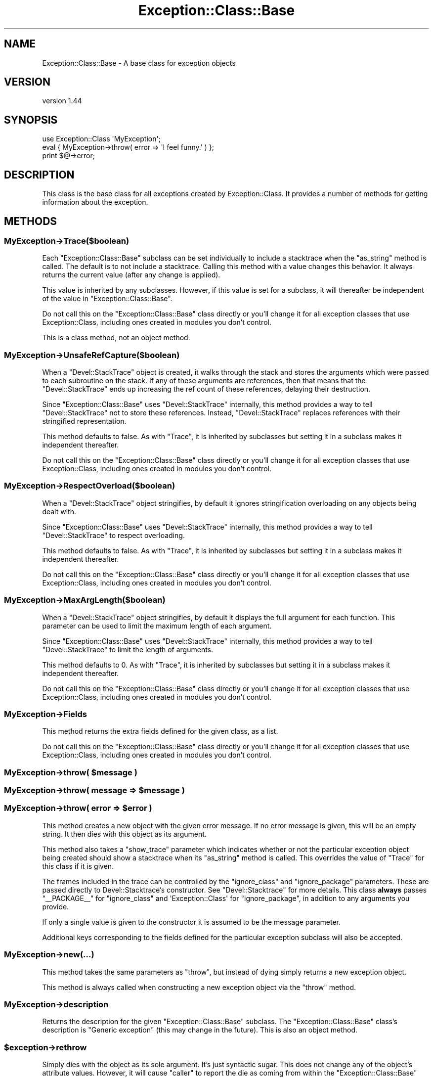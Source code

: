 .\" Automatically generated by Pod::Man 2.27 (Pod::Simple 3.28)
.\"
.\" Standard preamble:
.\" ========================================================================
.de Sp \" Vertical space (when we can't use .PP)
.if t .sp .5v
.if n .sp
..
.de Vb \" Begin verbatim text
.ft CW
.nf
.ne \\$1
..
.de Ve \" End verbatim text
.ft R
.fi
..
.\" Set up some character translations and predefined strings.  \*(-- will
.\" give an unbreakable dash, \*(PI will give pi, \*(L" will give a left
.\" double quote, and \*(R" will give a right double quote.  \*(C+ will
.\" give a nicer C++.  Capital omega is used to do unbreakable dashes and
.\" therefore won't be available.  \*(C` and \*(C' expand to `' in nroff,
.\" nothing in troff, for use with C<>.
.tr \(*W-
.ds C+ C\v'-.1v'\h'-1p'\s-2+\h'-1p'+\s0\v'.1v'\h'-1p'
.ie n \{\
.    ds -- \(*W-
.    ds PI pi
.    if (\n(.H=4u)&(1m=24u) .ds -- \(*W\h'-12u'\(*W\h'-12u'-\" diablo 10 pitch
.    if (\n(.H=4u)&(1m=20u) .ds -- \(*W\h'-12u'\(*W\h'-8u'-\"  diablo 12 pitch
.    ds L" ""
.    ds R" ""
.    ds C` ""
.    ds C' ""
'br\}
.el\{\
.    ds -- \|\(em\|
.    ds PI \(*p
.    ds L" ``
.    ds R" ''
.    ds C`
.    ds C'
'br\}
.\"
.\" Escape single quotes in literal strings from groff's Unicode transform.
.ie \n(.g .ds Aq \(aq
.el       .ds Aq '
.\"
.\" If the F register is turned on, we'll generate index entries on stderr for
.\" titles (.TH), headers (.SH), subsections (.SS), items (.Ip), and index
.\" entries marked with X<> in POD.  Of course, you'll have to process the
.\" output yourself in some meaningful fashion.
.\"
.\" Avoid warning from groff about undefined register 'F'.
.de IX
..
.nr rF 0
.if \n(.g .if rF .nr rF 1
.if (\n(rF:(\n(.g==0)) \{
.    if \nF \{
.        de IX
.        tm Index:\\$1\t\\n%\t"\\$2"
..
.        if !\nF==2 \{
.            nr % 0
.            nr F 2
.        \}
.    \}
.\}
.rr rF
.\"
.\" Accent mark definitions (@(#)ms.acc 1.5 88/02/08 SMI; from UCB 4.2).
.\" Fear.  Run.  Save yourself.  No user-serviceable parts.
.    \" fudge factors for nroff and troff
.if n \{\
.    ds #H 0
.    ds #V .8m
.    ds #F .3m
.    ds #[ \f1
.    ds #] \fP
.\}
.if t \{\
.    ds #H ((1u-(\\\\n(.fu%2u))*.13m)
.    ds #V .6m
.    ds #F 0
.    ds #[ \&
.    ds #] \&
.\}
.    \" simple accents for nroff and troff
.if n \{\
.    ds ' \&
.    ds ` \&
.    ds ^ \&
.    ds , \&
.    ds ~ ~
.    ds /
.\}
.if t \{\
.    ds ' \\k:\h'-(\\n(.wu*8/10-\*(#H)'\'\h"|\\n:u"
.    ds ` \\k:\h'-(\\n(.wu*8/10-\*(#H)'\`\h'|\\n:u'
.    ds ^ \\k:\h'-(\\n(.wu*10/11-\*(#H)'^\h'|\\n:u'
.    ds , \\k:\h'-(\\n(.wu*8/10)',\h'|\\n:u'
.    ds ~ \\k:\h'-(\\n(.wu-\*(#H-.1m)'~\h'|\\n:u'
.    ds / \\k:\h'-(\\n(.wu*8/10-\*(#H)'\z\(sl\h'|\\n:u'
.\}
.    \" troff and (daisy-wheel) nroff accents
.ds : \\k:\h'-(\\n(.wu*8/10-\*(#H+.1m+\*(#F)'\v'-\*(#V'\z.\h'.2m+\*(#F'.\h'|\\n:u'\v'\*(#V'
.ds 8 \h'\*(#H'\(*b\h'-\*(#H'
.ds o \\k:\h'-(\\n(.wu+\w'\(de'u-\*(#H)/2u'\v'-.3n'\*(#[\z\(de\v'.3n'\h'|\\n:u'\*(#]
.ds d- \h'\*(#H'\(pd\h'-\w'~'u'\v'-.25m'\f2\(hy\fP\v'.25m'\h'-\*(#H'
.ds D- D\\k:\h'-\w'D'u'\v'-.11m'\z\(hy\v'.11m'\h'|\\n:u'
.ds th \*(#[\v'.3m'\s+1I\s-1\v'-.3m'\h'-(\w'I'u*2/3)'\s-1o\s+1\*(#]
.ds Th \*(#[\s+2I\s-2\h'-\w'I'u*3/5'\v'-.3m'o\v'.3m'\*(#]
.ds ae a\h'-(\w'a'u*4/10)'e
.ds Ae A\h'-(\w'A'u*4/10)'E
.    \" corrections for vroff
.if v .ds ~ \\k:\h'-(\\n(.wu*9/10-\*(#H)'\s-2\u~\d\s+2\h'|\\n:u'
.if v .ds ^ \\k:\h'-(\\n(.wu*10/11-\*(#H)'\v'-.4m'^\v'.4m'\h'|\\n:u'
.    \" for low resolution devices (crt and lpr)
.if \n(.H>23 .if \n(.V>19 \
\{\
.    ds : e
.    ds 8 ss
.    ds o a
.    ds d- d\h'-1'\(ga
.    ds D- D\h'-1'\(hy
.    ds th \o'bp'
.    ds Th \o'LP'
.    ds ae ae
.    ds Ae AE
.\}
.rm #[ #] #H #V #F C
.\" ========================================================================
.\"
.IX Title "Exception::Class::Base 3"
.TH Exception::Class::Base 3 "2017-12-10" "perl v5.18.4" "User Contributed Perl Documentation"
.\" For nroff, turn off justification.  Always turn off hyphenation; it makes
.\" way too many mistakes in technical documents.
.if n .ad l
.nh
.SH "NAME"
Exception::Class::Base \- A base class for exception objects
.SH "VERSION"
.IX Header "VERSION"
version 1.44
.SH "SYNOPSIS"
.IX Header "SYNOPSIS"
.Vb 1
\&  use Exception::Class \*(AqMyException\*(Aq;
\&
\&  eval { MyException\->throw( error => \*(AqI feel funny.\*(Aq ) };
\&
\&  print $@\->error;
.Ve
.SH "DESCRIPTION"
.IX Header "DESCRIPTION"
This class is the base class for all exceptions created by
Exception::Class. It provides a number of methods for getting information
about the exception.
.SH "METHODS"
.IX Header "METHODS"
.SS "MyException\->Trace($boolean)"
.IX Subsection "MyException->Trace($boolean)"
Each \f(CW\*(C`Exception::Class::Base\*(C'\fR subclass can be set individually to include a
stacktrace when the \f(CW\*(C`as_string\*(C'\fR method is called. The default is to not
include a stacktrace. Calling this method with a value changes this
behavior. It always returns the current value (after any change is applied).
.PP
This value is inherited by any subclasses. However, if this value is set for a
subclass, it will thereafter be independent of the value in
\&\f(CW\*(C`Exception::Class::Base\*(C'\fR.
.PP
Do not call this on the \f(CW\*(C`Exception::Class::Base\*(C'\fR class directly or you'll
change it for all exception classes that use Exception::Class, including
ones created in modules you don't control.
.PP
This is a class method, not an object method.
.SS "MyException\->UnsafeRefCapture($boolean)"
.IX Subsection "MyException->UnsafeRefCapture($boolean)"
When a \f(CW\*(C`Devel::StackTrace\*(C'\fR object is created, it walks through the stack and
stores the arguments which were passed to each subroutine on the stack. If any
of these arguments are references, then that means that the
\&\f(CW\*(C`Devel::StackTrace\*(C'\fR ends up increasing the ref count of these references,
delaying their destruction.
.PP
Since \f(CW\*(C`Exception::Class::Base\*(C'\fR uses \f(CW\*(C`Devel::StackTrace\*(C'\fR internally, this
method provides a way to tell \f(CW\*(C`Devel::StackTrace\*(C'\fR not to store these
references. Instead, \f(CW\*(C`Devel::StackTrace\*(C'\fR replaces references with their
stringified representation.
.PP
This method defaults to false. As with \f(CW\*(C`Trace\*(C'\fR, it is inherited by subclasses
but setting it in a subclass makes it independent thereafter.
.PP
Do not call this on the \f(CW\*(C`Exception::Class::Base\*(C'\fR class directly or you'll
change it for all exception classes that use Exception::Class, including
ones created in modules you don't control.
.SS "MyException\->RespectOverload($boolean)"
.IX Subsection "MyException->RespectOverload($boolean)"
When a \f(CW\*(C`Devel::StackTrace\*(C'\fR object stringifies, by default it ignores
stringification overloading on any objects being dealt with.
.PP
Since \f(CW\*(C`Exception::Class::Base\*(C'\fR uses \f(CW\*(C`Devel::StackTrace\*(C'\fR internally, this
method provides a way to tell \f(CW\*(C`Devel::StackTrace\*(C'\fR to respect overloading.
.PP
This method defaults to false. As with \f(CW\*(C`Trace\*(C'\fR, it is inherited by subclasses
but setting it in a subclass makes it independent thereafter.
.PP
Do not call this on the \f(CW\*(C`Exception::Class::Base\*(C'\fR class directly or you'll
change it for all exception classes that use Exception::Class, including
ones created in modules you don't control.
.SS "MyException\->MaxArgLength($boolean)"
.IX Subsection "MyException->MaxArgLength($boolean)"
When a \f(CW\*(C`Devel::StackTrace\*(C'\fR object stringifies, by default it displays the
full argument for each function. This parameter can be used to limit the
maximum length of each argument.
.PP
Since \f(CW\*(C`Exception::Class::Base\*(C'\fR uses \f(CW\*(C`Devel::StackTrace\*(C'\fR internally, this
method provides a way to tell \f(CW\*(C`Devel::StackTrace\*(C'\fR to limit the length of
arguments.
.PP
This method defaults to 0. As with \f(CW\*(C`Trace\*(C'\fR, it is inherited by subclasses but
setting it in a subclass makes it independent thereafter.
.PP
Do not call this on the \f(CW\*(C`Exception::Class::Base\*(C'\fR class directly or you'll
change it for all exception classes that use Exception::Class, including
ones created in modules you don't control.
.SS "MyException\->Fields"
.IX Subsection "MyException->Fields"
This method returns the extra fields defined for the given class, as a list.
.PP
Do not call this on the \f(CW\*(C`Exception::Class::Base\*(C'\fR class directly or you'll
change it for all exception classes that use Exception::Class, including
ones created in modules you don't control.
.ie n .SS "MyException\->throw( $message )"
.el .SS "MyException\->throw( \f(CW$message\fP )"
.IX Subsection "MyException->throw( $message )"
.ie n .SS "MyException\->throw( message => $message )"
.el .SS "MyException\->throw( message => \f(CW$message\fP )"
.IX Subsection "MyException->throw( message => $message )"
.ie n .SS "MyException\->throw( error => $error )"
.el .SS "MyException\->throw( error => \f(CW$error\fP )"
.IX Subsection "MyException->throw( error => $error )"
This method creates a new object with the given error message. If no error
message is given, this will be an empty string. It then dies with this object
as its argument.
.PP
This method also takes a \f(CW\*(C`show_trace\*(C'\fR parameter which indicates whether or
not the particular exception object being created should show a stacktrace
when its \f(CW\*(C`as_string\*(C'\fR method is called. This overrides the value of \f(CW\*(C`Trace\*(C'\fR
for this class if it is given.
.PP
The frames included in the trace can be controlled by the \f(CW\*(C`ignore_class\*(C'\fR and
\&\f(CW\*(C`ignore_package\*(C'\fR parameters. These are passed directly to Devel::Stacktrace's
constructor. See \f(CW\*(C`Devel::Stacktrace\*(C'\fR for more details. This class \fBalways\fR
passes \f(CW\*(C`_\|_PACKAGE_\|_\*(C'\fR for \f(CW\*(C`ignore_class\*(C'\fR and \f(CW\*(AqException::Class\*(Aq\fR for
\&\f(CW\*(C`ignore_package\*(C'\fR, in addition to any arguments you provide.
.PP
If only a single value is given to the constructor it is assumed to be the
message parameter.
.PP
Additional keys corresponding to the fields defined for the particular
exception subclass will also be accepted.
.SS "MyException\->new(...)"
.IX Subsection "MyException->new(...)"
This method takes the same parameters as \f(CW\*(C`throw\*(C'\fR, but instead of dying simply
returns a new exception object.
.PP
This method is always called when constructing a new exception object via the
\&\f(CW\*(C`throw\*(C'\fR method.
.SS "MyException\->description"
.IX Subsection "MyException->description"
Returns the description for the given \f(CW\*(C`Exception::Class::Base\*(C'\fR subclass. The
\&\f(CW\*(C`Exception::Class::Base\*(C'\fR class's description is \*(L"Generic exception\*(R" (this may
change in the future). This is also an object method.
.ie n .SS "$exception\->rethrow"
.el .SS "\f(CW$exception\fP\->rethrow"
.IX Subsection "$exception->rethrow"
Simply dies with the object as its sole argument. It's just syntactic
sugar. This does not change any of the object's attribute values.  However, it
will cause \f(CW\*(C`caller\*(C'\fR to report the die as coming from within the
\&\f(CW\*(C`Exception::Class::Base\*(C'\fR class rather than where rethrow was called.
.PP
Of course, you always have access to the original stacktrace for the exception
object.
.ie n .SS "$exception\->message"
.el .SS "\f(CW$exception\fP\->message"
.IX Subsection "$exception->message"
.ie n .SS "$exception\->error"
.el .SS "\f(CW$exception\fP\->error"
.IX Subsection "$exception->error"
Returns the error/message associated with the exception.
.ie n .SS "$exception\->pid"
.el .SS "\f(CW$exception\fP\->pid"
.IX Subsection "$exception->pid"
Returns the pid at the time the exception was thrown.
.ie n .SS "$exception\->uid"
.el .SS "\f(CW$exception\fP\->uid"
.IX Subsection "$exception->uid"
Returns the real user id at the time the exception was thrown.
.ie n .SS "$exception\->gid"
.el .SS "\f(CW$exception\fP\->gid"
.IX Subsection "$exception->gid"
Returns the real group id at the time the exception was thrown.
.ie n .SS "$exception\->euid"
.el .SS "\f(CW$exception\fP\->euid"
.IX Subsection "$exception->euid"
Returns the effective user id at the time the exception was thrown.
.ie n .SS "$exception\->egid"
.el .SS "\f(CW$exception\fP\->egid"
.IX Subsection "$exception->egid"
Returns the effective group id at the time the exception was thrown.
.ie n .SS "$exception\->time"
.el .SS "\f(CW$exception\fP\->time"
.IX Subsection "$exception->time"
Returns the time in seconds since the epoch at the time the exception was
thrown.
.ie n .SS "$exception\->package"
.el .SS "\f(CW$exception\fP\->package"
.IX Subsection "$exception->package"
Returns the package from which the exception was thrown.
.ie n .SS "$exception\->file"
.el .SS "\f(CW$exception\fP\->file"
.IX Subsection "$exception->file"
Returns the file within which the exception was thrown.
.ie n .SS "$exception\->line"
.el .SS "\f(CW$exception\fP\->line"
.IX Subsection "$exception->line"
Returns the line where the exception was thrown.
.ie n .SS "$exception\->context_hash"
.el .SS "\f(CW$exception\fP\->context_hash"
.IX Subsection "$exception->context_hash"
Returns a hash reference with the following keys:
.IP "\(bu" 4
time
.IP "\(bu" 4
pid
.IP "\(bu" 4
uid
.IP "\(bu" 4
euid
.IP "\(bu" 4
gid
.IP "\(bu" 4
egid
.ie n .SS "$exception\->field_hash"
.el .SS "\f(CW$exception\fP\->field_hash"
.IX Subsection "$exception->field_hash"
Returns a hash reference where the keys are any fields defined for the
exception class and the values are the values associated with the field in the
given object.
.ie n .SS "$exception\->trace"
.el .SS "\f(CW$exception\fP\->trace"
.IX Subsection "$exception->trace"
Returns the trace object associated with the object.
.ie n .SS "$exception\->show_trace($boolean)"
.el .SS "\f(CW$exception\fP\->show_trace($boolean)"
.IX Subsection "$exception->show_trace($boolean)"
This method can be used to set whether or not a stack trace is included when
the as_string method is called or the object is stringified.
.ie n .SS "$exception\->as_string"
.el .SS "\f(CW$exception\fP\->as_string"
.IX Subsection "$exception->as_string"
Returns a string form of the error message (something like what you'd expect
from die). If the class or object is set to show traces then then the full
trace is also included. The result looks like \f(CW\*(C`Carp::confess\*(C'\fR.
.ie n .SS "$exception\->full_message"
.el .SS "\f(CW$exception\fP\->full_message"
.IX Subsection "$exception->full_message"
Called by the \f(CW\*(C`as_string\*(C'\fR method to get the message. By default, this is the
same as calling the \f(CW\*(C`message\*(C'\fR method, but may be overridden by a
subclass. See below for details.
.SH "LIGHTWEIGHT EXCEPTIONS"
.IX Header "LIGHTWEIGHT EXCEPTIONS"
A lightweight exception is one which records no information about its context
when it is created. This can be achieved by setting \f(CW\*(C`$class\->NoContextInfo\*(C'\fR to a true value.
.PP
You can make this the default for a class of exceptions by setting it after
creating the class:
.PP
.Vb 4
\&  use Exception::Class (
\&      \*(AqLightWeight\*(Aq,
\&      \*(AqHeavyWeight\*(Aq,
\&  );
\&
\&  LightWeight\->NoContextInfo(1);
.Ve
.PP
A lightweight exception does have a stack trace object, nor does it record the
time, pid, uid, euid, gid, or egid. It only has a message.
.SH "OVERLOADING"
.IX Header "OVERLOADING"
\&\f(CW\*(C`Exception::Class::Base\*(C'\fR objects are overloaded so that stringification
produces a normal error message. This just calls the \f(CW\*(C`$exception\->as_string\*(C'\fR method described above. This means that you can just \f(CW\*(C`print $@\*(C'\fR after an
\&\f(CW\*(C`eval\*(C'\fR and not worry about whether or not its an actual object. It also means
an application or module could do this:
.PP
.Vb 1
\&  $SIG{_\|_DIE_\|_} = sub { Exception::Class::Base\->throw( error => join \*(Aq\*(Aq, @_ ); };
.Ve
.PP
and this would probably not break anything (unless someone was expecting a
different type of exception object from \f(CW\*(C`die\*(C'\fR).
.SH "OVERRIDING THE as_string METHOD"
.IX Header "OVERRIDING THE as_string METHOD"
By default, the \f(CW\*(C`as_string\*(C'\fR method simply returns the value \f(CW\*(C`message\*(C'\fR or
\&\f(CW\*(C`error\*(C'\fR param plus a stack trace, if the class's \f(CW\*(C`Trace\*(C'\fR method returns a
true value or \f(CW\*(C`show_trace\*(C'\fR was set when creating the exception.
.PP
However, once you add new fields to a subclass, you may want to include those
fields in the stringified error.
.PP
Inside the \f(CW\*(C`as_string\*(C'\fR method, the message (non-stack trace) portion of the
error is generated by calling the \f(CW\*(C`full_message\*(C'\fR method. This can be easily
overridden. For example:
.PP
.Vb 2
\&  sub full_message {
\&      my $self = shift;
\&
\&      my $msg = $self\->message;
\&
\&      $msg .= " and foo was " . $self\->foo;
\&
\&      return $msg;
\&  }
.Ve
.SH "SUPPORT"
.IX Header "SUPPORT"
Bugs may be submitted at <https://github.com/houseabsolute/Exception\-Class/issues>.
.PP
I am also usually active on \s-1IRC\s0 as 'autarch' on \f(CW\*(C`irc://irc.perl.org\*(C'\fR.
.SH "SOURCE"
.IX Header "SOURCE"
The source code repository for Exception-Class can be found at <https://github.com/houseabsolute/Exception\-Class>.
.SH "AUTHOR"
.IX Header "AUTHOR"
Dave Rolsky <autarch@urth.org>
.SH "COPYRIGHT AND LICENSE"
.IX Header "COPYRIGHT AND LICENSE"
This software is copyright (c) 2017 by Dave Rolsky.
.PP
This is free software; you can redistribute it and/or modify it under
the same terms as the Perl 5 programming language system itself.
.PP
The full text of the license can be found in the
\&\fI\s-1LICENSE\s0\fR file included with this distribution.
